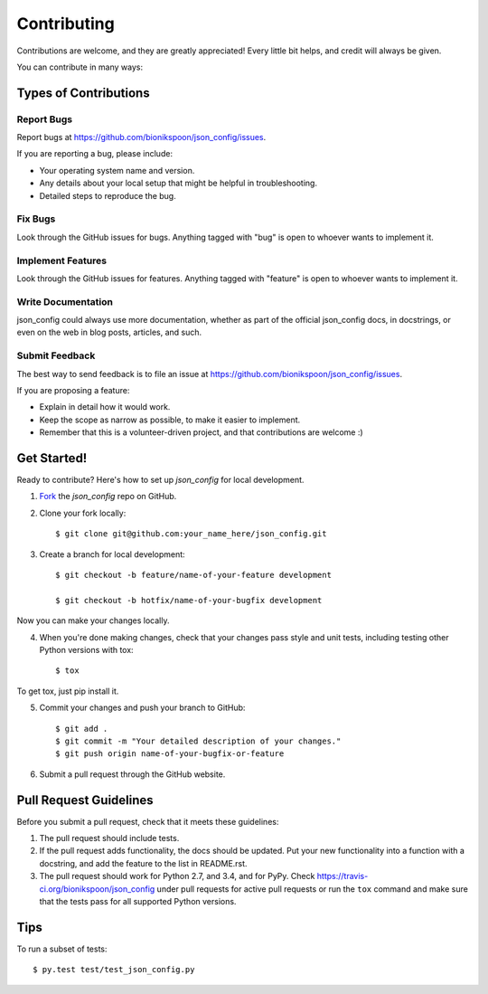 .. highlight:: shell

============
Contributing
============

Contributions are welcome, and they are greatly appreciated! Every little bit helps, and credit will always be given.

You can contribute in many ways:

Types of Contributions
----------------------

Report Bugs
~~~~~~~~~~~

Report bugs at https://github.com/bionikspoon/json_config/issues.

If you are reporting a bug, please include:

* Your operating system name and version.
* Any details about your local setup that might be helpful in troubleshooting.
* Detailed steps to reproduce the bug.

Fix Bugs
~~~~~~~~

Look through the GitHub issues for bugs. Anything tagged with "bug" is open to whoever wants to implement it.

Implement Features
~~~~~~~~~~~~~~~~~~

Look through the GitHub issues for features. Anything tagged with "feature" is open to whoever wants to implement it.

Write Documentation
~~~~~~~~~~~~~~~~~~~

json_config could always use more documentation, whether as part of the official json_config docs, in docstrings, or even on the web in blog posts, articles, and such.

Submit Feedback
~~~~~~~~~~~~~~~

The best way to send feedback is to file an issue at https://github.com/bionikspoon/json_config/issues.

If you are proposing a feature:

* Explain in detail how it would work.
* Keep the scope as narrow as possible, to make it easier to implement.
* Remember that this is a volunteer-driven project, and that contributions   are welcome :)

Get Started!
------------

Ready to contribute? Here's how to set up `json_config` for local development.

1. Fork_ the `json_config` repo on GitHub.
2. Clone your fork locally::

    $ git clone git@github.com:your_name_here/json_config.git

3. Create a branch for local development::

    $ git checkout -b feature/name-of-your-feature development

    $ git checkout -b hotfix/name-of-your-bugfix development

Now you can make your changes locally.

4. When you're done making changes, check that your changes pass style and unit tests, including testing other Python versions with tox::

    $ tox

To get tox, just pip install it.

5. Commit your changes and push your branch to GitHub::

    $ git add .
    $ git commit -m "Your detailed description of your changes."
    $ git push origin name-of-your-bugfix-or-feature

6. Submit a pull request through the GitHub website.

.. _Fork: https://github.com/bionikspoon/json_config/fork

Pull Request Guidelines
-----------------------

Before you submit a pull request, check that it meets these guidelines:

1. The pull request should include tests.
2. If the pull request adds functionality, the docs should be updated. Put your new functionality into a function with a docstring, and add the feature to the list in README.rst.
3. The pull request should work for Python 2.7, and 3.4, and for PyPy.
   Check https://travis-ci.org/bionikspoon/json_config under pull requests for active pull requests or run the ``tox`` command and make sure that the tests pass for all supported Python versions.


Tips
----

To run a subset of tests::

	 $ py.test test/test_json_config.py
